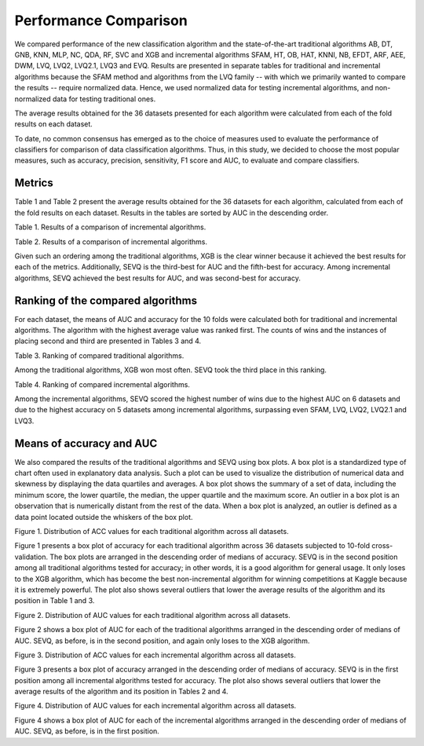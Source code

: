 ======================
Performance Comparison
======================

We compared performance of the new classification algorithm and the state-of-the-art traditional algorithms AB, DT, GNB, KNN, MLP, NC, QDA, RF, SVC and XGB and incremental algorithms SFAM, HT, OB, HAT, KNNI, NB, EFDT, ARF, AEE, DWM, LVQ, LVQ2, LVQ2.1, LVQ3 and EVQ. Results are presented in separate tables for traditional and incremental algorithms because the SFAM method and algorithms from the LVQ family -- with which we primarily wanted to compare the results -- require normalized data. Hence, we used normalized data for testing incremental algorithms, and non-normalized data for testing traditional ones.

The average results obtained for the 36 datasets presented for each algorithm were calculated from each of the fold results on each dataset.

To date, no common consensus has emerged as to the choice of measures used to evaluate the performance of classifiers for comparison of data classification algorithms. Thus, in this study, we decided to choose the most popular measures, such as accuracy, precision, sensitivity, F1 score and AUC, to evaluate and compare classifiers.

Metrics
--------------------------------------
Table 1 and Table 2 present the average results obtained for the 36 datasets for each algorithm, calculated from each of the fold results on each dataset. Results in the tables are sorted by AUC in the descending order.

.. csv-table::
   :file: ./data/comparison_result_rounded.csv
   :header-rows: 1

Table 1. Results of a comparison of incremental algorithms.

.. csv-table::
   :file: ./data/comparison_normalized_result_rounded.csv
   :header-rows: 1

Table 2. Results of a comparison of incremental algorithms.

Given such an ordering among the traditional algorithms, XGB is the clear
winner because it achieved the best results for each of the metrics.
Additionally, SEVQ is the third-best for AUC and the fifth-best for
accuracy. Among incremental algorithms, SEVQ achieved the best results for
AUC, and was second-best for accuracy.

Ranking of the compared algorithms
--------------------------------------
For each dataset, the means of AUC and accuracy for the 10 folds were
calculated both for traditional and incremental algorithms. The algorithm
with the highest average value was ranked first. The counts of wins and
the instances of placing second and third are presented in Tables 3 and 4.

.. csv-table::
   :file: ./data/comparison.csv
   :header-rows: 1

Table 3. Ranking of compared traditional algorithms.

Among the traditional algorithms, XGB won most often. SEVQ took the third
place in this ranking.

.. csv-table::
   :file: ./data/comparison_normalized.csv
   :header-rows: 1

Table 4. Ranking of compared incremental algorithms.

Among the incremental algorithms, SEVQ scored the highest number of wins
due to the highest AUC on 6 datasets and due to the highest accuracy on 5
datasets among incremental algorithms, surpassing even SFAM, LVQ, LVQ2,
LVQ2.1 and LVQ3.

Means of accuracy and AUC
--------------------------------------
We also compared the results of the traditional algorithms and SEVQ
using box plots. A box plot is a standardized type of chart often used
in explanatory data analysis. Such a plot can be used to visualize the
distribution of numerical data and skewness by displaying the data
quartiles and averages. A box plot shows the summary of a set of data,
including the minimum score, the lower quartile, the median, the upper
quartile and the maximum score. An outlier in a box plot is an observation
that is numerically distant from the rest of the data. When a box plot is
analyzed, an outlier is defined as a data point located outside the
whiskers of the box plot.

.. image:: https://raw.githubusercontent.com/sylwekczmil/sevq/main/data/research/comparison_plot/comparison_accuracy.png
   :width: 800

Figure 1. Distribution of ACC values for each traditional algorithm across all datasets.

Figure 1 presents a box plot of accuracy for each traditional algorithm
across 36 datasets subjected to 10-fold cross-validation. The box plots
are arranged in the descending order of medians of accuracy. SEVQ is in
the second position among all traditional algorithms tested for accuracy;
in other words, it is a good algorithm for general usage. It only loses
to the XGB algorithm, which has become the best non-incremental algorithm
for winning competitions at Kaggle because it is extremely powerful.
The plot also shows several outliers that lower the average results of
the algorithm and its position in Table 1 and 3.

.. image:: https://raw.githubusercontent.com/sylwekczmil/sevq/main/data/research/comparison_plot/comparison_auc.png
   :width: 800

Figure 2. Distribution of AUC values for each traditional algorithm across
all datasets.

Figure 2 shows a box plot of AUC for each of the traditional algorithms
arranged in the descending order of medians of AUC. SEVQ, as before, is
in the second position, and again only loses to the XGB algorithm.

.. image:: https://raw.githubusercontent.com/sylwekczmil/sevq/main/data/research/comparison_plot/comparison_normalized_accuracy.png
   :width: 800

Figure 3. Distribution of ACC values for each incremental algorithm across
all datasets.

Figure 3 presents a box plot of accuracy arranged in the descending order
of medians of accuracy. SEVQ is in the first position among all incremental
algorithms tested for accuracy. The plot also shows several outliers that
lower the average results of the algorithm and its position in Tables 2
and 4.

.. image:: https://raw.githubusercontent.com/sylwekczmil/sevq/main/data/research/comparison_plot/comparison_normalized_auc.png
   :width: 800

Figure 4. Distribution of AUC values for each incremental algorithm across
all datasets.

Figure 4 shows a box plot of AUC for each of the incremental algorithms
arranged in the descending order of medians of AUC. SEVQ, as before, is
in the first position.


